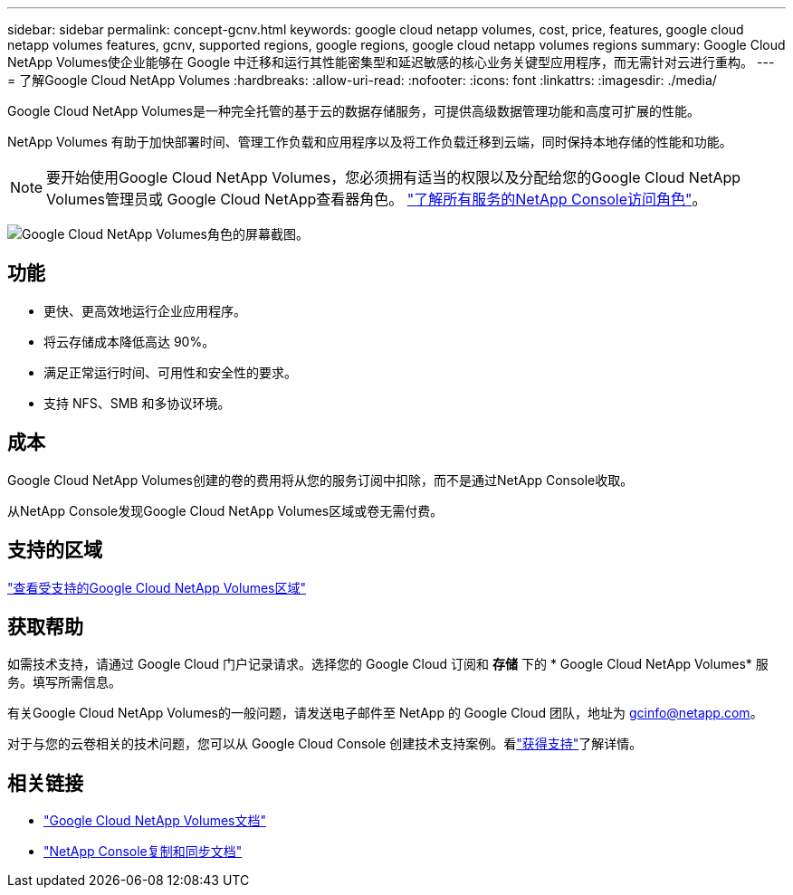 ---
sidebar: sidebar 
permalink: concept-gcnv.html 
keywords: google cloud netapp volumes, cost, price, features, google cloud netapp volumes features, gcnv, supported regions, google regions, google cloud netapp volumes regions 
summary: Google Cloud NetApp Volumes使企业能够在 Google 中迁移和运行其性能密集型和延迟敏感的核心业务关键型应用程序，而无需针对云进行重构。 
---
= 了解Google Cloud NetApp Volumes
:hardbreaks:
:allow-uri-read: 
:nofooter: 
:icons: font
:linkattrs: 
:imagesdir: ./media/


[role="lead"]
Google Cloud NetApp Volumes是一种完全托管的基于云的数据存储服务，可提供高级数据管理功能和高度可扩展的性能。

NetApp Volumes 有助于加快部署时间、管理工作负载和应用程序以及将工作负载迁移到云端，同时保持本地存储的性能和功能。


NOTE: 要开始使用Google Cloud NetApp Volumes，您必须拥有适当的权限以及分配给您的Google Cloud NetApp Volumes管理员或 Google Cloud NetApp查看器角色。 https://docs.netapp.com/us-en/console-setup-admin/reference-iam-predefined-roles.html["了解所有服务的NetApp Console访问角色"^]。

image:role_gcnv.png["Google Cloud NetApp Volumes角色的屏幕截图。"]



== 功能

* 更快、更高效地运行企业应用程序。
* 将云存储成本降低高达 90%。
* 满足正常运行时间、可用性和安全性的要求。
* 支持 NFS、SMB 和多协议环境。




== 成本

Google Cloud NetApp Volumes创建的卷的费用将从您的服务订阅中扣除，而不是通过NetApp Console收取。

从NetApp Console发现Google Cloud NetApp Volumes区域或卷无需付费。



== 支持的区域

https://cloud.google.com/netapp/volumes/docs/discover/service-levels#supported_regions["查看受支持的Google Cloud NetApp Volumes区域"^]



== 获取帮助

如需技术支持，请通过 Google Cloud 门户记录请求。选择您的 Google Cloud 订阅和 *存储* 下的 * Google Cloud NetApp Volumes* 服务。填写所需信息。

有关Google Cloud NetApp Volumes的一般问题，请发送电子邮件至 NetApp 的 Google Cloud 团队，地址为 gcinfo@netapp.com。

对于与您的云卷相关的技术问题，您可以从 Google Cloud Console 创建技术支持案例。看link:https://cloud.google.com/netapp/volumes/docs/support["获得支持"^]了解详情。



== 相关链接

* https://cloud.google.com/netapp/volumes/docs/discover/overview["Google Cloud NetApp Volumes文档"^]
* https://docs.netapp.com/us-en/data-services-copy-sync/index.html["NetApp Console复制和同步文档"^]

